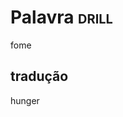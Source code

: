 #+TAGS: drill(d)
#+ARCHIVE: %s_archive::

* Palavra                                                             :drill:
fome
** tradução
hunger
